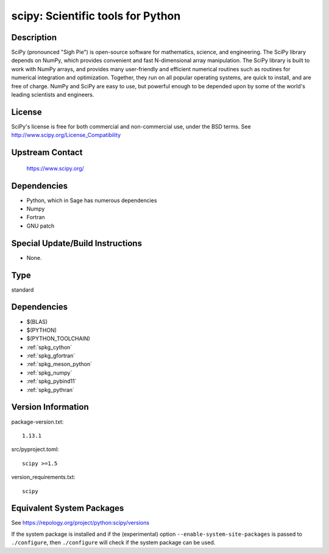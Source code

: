 .. _spkg_scipy:

scipy: Scientific tools for Python
============================================

Description
-----------

SciPy (pronounced "Sigh Pie") is open-source software for mathematics,
science, and engineering. The SciPy library depends on NumPy, which
provides convenient and fast N-dimensional array manipulation. The SciPy
library is built to work with NumPy arrays, and provides many
user-friendly and efficient numerical routines such as routines for
numerical integration and optimization. Together, they run on all
popular operating systems, are quick to install, and are free of charge.
NumPy and SciPy are easy to use, but powerful enough to be depended upon
by some of the world's leading scientists and engineers.

License
-------

SciPy's license is free for both commercial and non-commercial use,
under the BSD terms. See http://www.scipy.org/License_Compatibility


Upstream Contact
----------------

   https://www.scipy.org/

Dependencies
------------

-  Python, which in Sage has numerous dependencies
-  Numpy
-  Fortran
-  GNU patch


Special Update/Build Instructions
---------------------------------

-  None.

Type
----

standard


Dependencies
------------

- $(BLAS)
- $(PYTHON)
- $(PYTHON_TOOLCHAIN)
- :ref:`spkg_cython`
- :ref:`spkg_gfortran`
- :ref:`spkg_meson_python`
- :ref:`spkg_numpy`
- :ref:`spkg_pybind11`
- :ref:`spkg_pythran`

Version Information
-------------------

package-version.txt::

    1.13.1

src/pyproject.toml::

    scipy >=1.5

version_requirements.txt::

    scipy


Equivalent System Packages
--------------------------

.. tab:: Arch Linux

   .. CODE-BLOCK:: bash

       $ sudo pacman -S python-scipy 


.. tab:: conda-forge

   .. CODE-BLOCK:: bash

       $ conda install scipy\>=1.12 


.. tab:: Debian/Ubuntu

   .. CODE-BLOCK:: bash

       $ sudo apt-get install python3-scipy 


.. tab:: Fedora/Redhat/CentOS

   .. CODE-BLOCK:: bash

       $ sudo yum install python3-scipy 


.. tab:: Gentoo Linux

   .. CODE-BLOCK:: bash

       $ sudo emerge dev-python/scipy 


.. tab:: Homebrew

   .. CODE-BLOCK:: bash

       $ brew install scipy 


.. tab:: MacPorts

   .. CODE-BLOCK:: bash

       $ sudo port install py-scipy 


.. tab:: openSUSE

   .. CODE-BLOCK:: bash

       $ sudo zypper install python3\$\{PYTHON_MINOR\}-scipy 


.. tab:: Void Linux

   .. CODE-BLOCK:: bash

       $ sudo xbps-install python3-scipy 



See https://repology.org/project/python:scipy/versions

If the system package is installed and if the (experimental) option
``--enable-system-site-packages`` is passed to ``./configure``, then ``./configure``
will check if the system package can be used.

